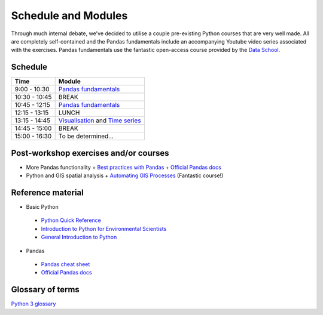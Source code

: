 Schedule and Modules
=====================================

Through much internal debate, we've decided to utilise a couple pre-existing Python courses that are very well made.
All are completely self-contained and the Pandas fundamentals include an accompanying Youtube video series associated with the exercises.
Pandas fundamentals use the fantastic open-access course provided by the `Data School <https://www.dataschool.io/easier-data-analysis-with-pandas/>`_.

Schedule
--------

=============  ========
Time           Module
=============  ========
9:00 - 10:30   `Pandas fundamentals <https://mybinder.org/v2/gh/Data-to-Knowledge/Hydrosoc-python-2018.git/master?filepath=jupyter%2Fpandas-videos%2Fpandas.ipynb>`_
10:30 - 10:45  BREAK
10:45 - 12:15  `Pandas fundamentals <https://mybinder.org/v2/gh/Data-to-Knowledge/Hydrosoc-python-2018.git/master?filepath=jupyter%2Fpandas-videos%2Fpandas.ipynb>`_
12:15 - 13:15  LUNCH
13:15 - 14:45  `Visualisation <https://mybinder.org/v2/gh/Data-to-Knowledge/Hydrosoc-python-2018.git/master?filepath=jupyter%2Feffective-pandas%2Fmodern_6_visualization.ipynb>`_
               and
               `Time series <https://mybinder.org/v2/gh/Data-to-Knowledge/Hydrosoc-python-2018.git/master?filepath=jupyter%2Feffective-pandas%2Fmodern_7_timeseries.ipynb>`_
14:45 - 15:00  BREAK
15:00 - 16:30  To be determined...
=============  ========

Post-workshop exercises and/or courses
--------------------------------------
- More Pandas functionality
  + `Best practices with Pandas <https://github.com/justmarkham/pycon-2018-tutorial>`_
  + `Official Pandas docs <https://pandas.pydata.org/pandas-docs/stable/tutorials.html>`_
- Python and GIS spatial analysis
  + `Automating GIS Processes <https://automating-gis-processes.github.io/2018/index.html>`_ (Fantastic course!)

Reference material
------------------
- Basic Python
 + `Python Quick Reference <https://github.com/justmarkham/python-reference>`_
 + `Introduction to Python for Environmental Scientists <https://basic-python.readthedocs.io>`_
 + `General Introduction to Python <http://introtopython.org>`_

- Pandas
 + `Pandas cheat sheet <https://github.com/pandas-dev/pandas/raw/master/doc/cheatsheet/Pandas_Cheat_Sheet.pdf>`_
 + `Official Pandas docs <https://pandas.pydata.org/pandas-docs/stable/tutorials.html>`_

Glossary of terms
-----------------
`Python 3 glossary <https://docs.python.org/3/glossary.html>`_
